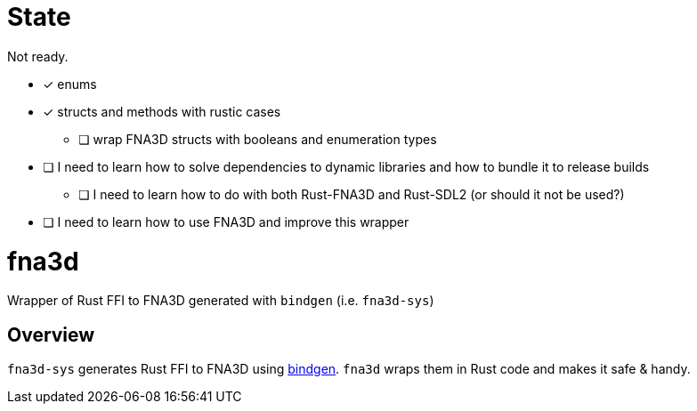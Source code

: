 = State

Not ready.

* [x] enums
* [x] structs and methods with rustic cases
- [ ] wrap FNA3D structs with booleans and enumeration types
* [ ] I need to learn how to solve dependencies to dynamic libraries and how to bundle it to release builds
** [ ] I need to learn how to do with both Rust-FNA3D and Rust-SDL2 (or should it not be used?)
* [ ] I need to learn how to use FNA3D and improve this wrapper

= fna3d

Wrapper of Rust FFI to FNA3D generated with `bindgen` (i.e. `fna3d-sys`)

== Overview

`fna3d-sys` generates Rust FFI to FNA3D using https://github.com/rust-lang/rust-bindgen[bindgen]. `fna3d` wraps them in Rust code and makes it safe & handy.
